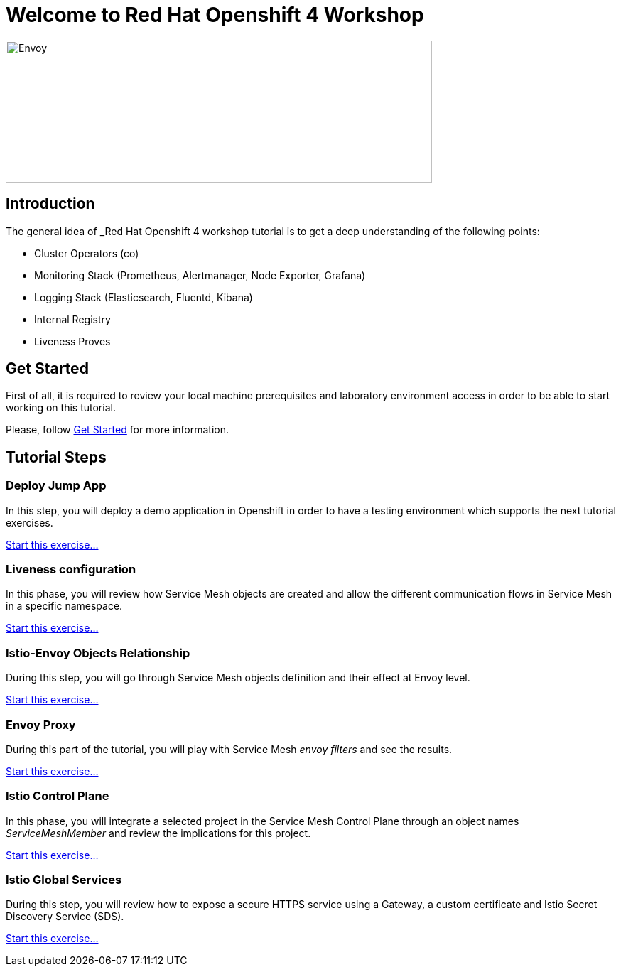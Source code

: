 = Welcome to Red Hat Openshift 4 Workshop
:page-layout: home
:!sectids:

image::logos.png[Envoy,600,200]


[.text-center.strong]
== Introduction

The general idea of _Red Hat Openshift 4 workshop tutorial is to get a deep understanding of the following points:

- Cluster Operators (co)
- Monitoring Stack (Prometheus, Alertmanager, Node Exporter, Grafana)
- Logging Stack (Elasticsearch, Fluentd, Kibana)
- Internal Registry
- Liveness Proves

[.text-center.strong]
== Get Started

First of all, it is required to review your local machine prerequisites and laboratory environment access in order to be able to start working on this tutorial.

Please, follow xref:01-setup.adoc[Get Started] for more information.


[.text-center.strong]
== Tutorial Steps

=== Deploy Jump App

In this step, you will deploy a demo application in Openshift in order to have a testing environment which supports the next tutorial exercises.

xref:02-jumpapp.adoc[Start this exercise...]


=== Liveness configuration

In this phase, you will review how Service Mesh objects are created and allow the different communication flows in Service Mesh in a specific namespace.

xref:03-liveness.adoc[Start this exercise...]


=== Istio-Envoy Objects Relationship

During this step, you will go through Service Mesh objects definition and their effect at Envoy level.

xref:04-relationship.adoc[Start this exercise...]

=== Envoy Proxy

During this part of the tutorial, you will play with Service Mesh _envoy filters_ and see the results.

xref:05-envoy.adoc[Start this exercise...]

=== Istio Control Plane

In this phase, you will integrate a selected project in the Service Mesh Control Plane through an object names _ServiceMeshMember_ and review the implications for this project.

xref:06-crtlplane.adoc[Start this exercise...]


=== Istio Global Services

During this step, you will review how to expose a secure HTTPS service using a Gateway, a custom certificate and Istio Secret Discovery Service (SDS).

xref:07-services.adoc[Start this exercise...]
